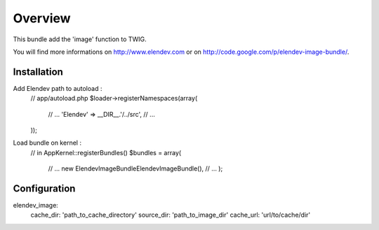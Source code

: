 ========
Overview
========

This bundle add the 'image' function to TWIG.

You will find more informations on http://www.elendev.com or on http://code.google.com/p/elendev-image-bundle/.

Installation
------------

Add Elendev path to autoload :
    // app/autoload.php
    $loader->registerNamespaces(array(
        // ...
        'Elendev'              => __DIR__.'/../src',
        // ...
    ));

Load bundle on kernel :
    // in AppKernel::registerBundles()
    $bundles = array(
    	// ...
    	new Elendev\ImageBundle\ElendevImageBundle(),
    	// ...
	);

Configuration
-------------
elendev_image:
    cache_dir: 'path_to_cache_directory'
    source_dir: 'path_to_image_dir'
    cache_url: 'url/to/cache/dir'
